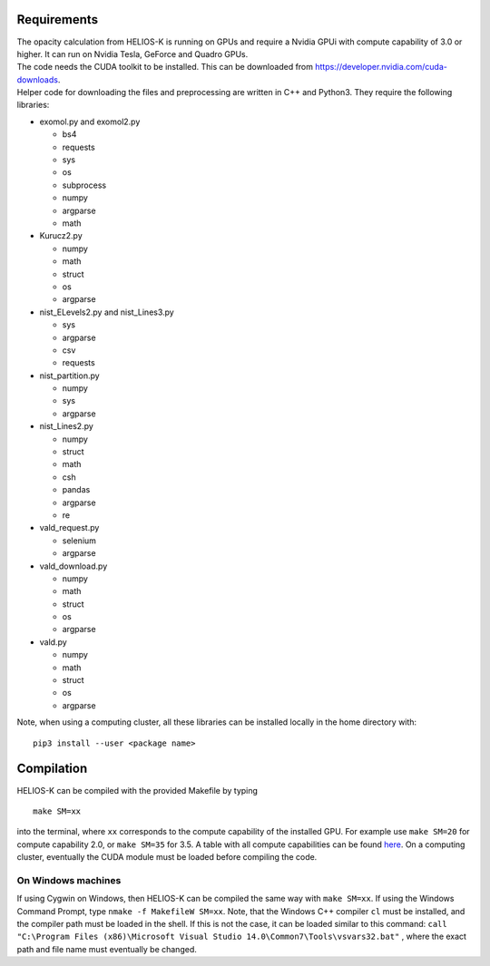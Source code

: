Requirements
============

| The opacity calculation from HELIOS-K is running on GPUs and require a Nvidia GPUi
 with compute capability of 3.0 or higher. It can run on Nvidia Tesla, GeForce and Quadro GPUs.
| The code needs the CUDA toolkit to be installed. This can be downloaded from
 https://developer.nvidia.com/cuda-downloads.
| Helper code for downloading the files and preprocessing are written in C++ and Python3.
 They require the following libraries:

- exomol.py and exomol2.py

  - bs4
  - requests
  - sys
  - os
  - subprocess
  - numpy
  - argparse
  - math

- Kurucz2.py

  - numpy
  - math
  - struct
  - os
  - argparse

- nist_ELevels2.py and nist_Lines3.py

  - sys
  - argparse
  - csv
  - requests

- nist_partition.py

  - numpy
  - sys
  - argparse

- nist_Lines2.py

  - numpy
  - struct
  - math
  - csh
  - pandas
  - argparse
  - re

- vald_request.py

  - selenium
  - argparse

- vald_download.py

  - numpy
  - math
  - struct
  - os
  - argparse 

- vald.py

  - numpy
  - math
  - struct
  - os
  - argparse


Note, when using a computing cluster, all these libraries can be installed locally in the home directory  with: 

::

  pip3 install --user <package name>



Compilation
===========

HELIOS-K can be compiled with the provided Makefile by typing

::

  make SM=xx

into the terminal, where ``xx`` corresponds to the compute
capability of the installed GPU. For example use ``make SM=20`` for compute capability 2.0, or ``make SM=35`` for 3.5. A table with all compute capabilities
can be found `here <https://developer.nvidia.com/cuda-gpus>`_.
On a computing cluster, eventually the CUDA module must be loaded before compiling the code.

On Windows machines
-------------------

If using Cygwin on Windows, then HELIOS-K can be compiled the same way
with ``make SM=xx``. If using the Windows Command Prompt, type
``nmake -f MakefileW SM=xx``. Note, that the Windows C++ compiler ``cl``
must be installed, and the compiler path must be loaded in the shell. If
this is not the case, it can be loaded similar to this command:
``call "C:\Program Files (x86)\Microsoft Visual Studio 14.0\Common7\Tools\vsvars32.bat"``
, where the exact path and file name must eventually be changed.

